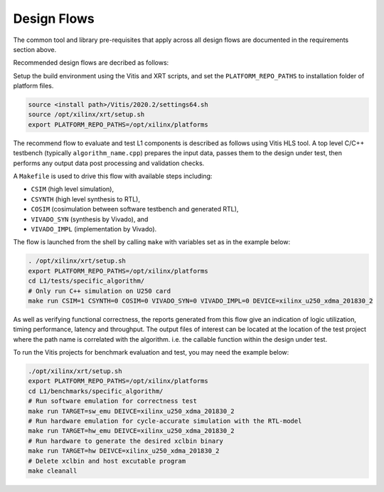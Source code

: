 .. 
   Copyright 2019-2020 Xilinx, Inc.
  
   Licensed under the Apache License, Version 2.0 (the "License");
   you may not use this file except in compliance with the License.
   You may obtain a copy of the License at
  
       http://www.apache.org/licenses/LICENSE-2.0
  
   Unless required by applicable law or agreed to in writing, software
   distributed under the License is distributed on an "AS IS" BASIS,
   WITHOUT WARRANTIES OR CONDITIONS OF ANY KIND, either express or implied.
   See the License for the specific language governing permissions and
   limitations under the License.

.. _design_flows:

Design Flows
------------

The common tool and library pre-requisites that apply across all design flows are documented in the requirements section above.

Recommended design flows are decribed as follows:

Setup the build environment using the Vitis and XRT scripts, and set the ``PLATFORM_REPO_PATHS`` to installation folder of platform files.

.. code-block:: bash

    source <install path>/Vitis/2020.2/settings64.sh
    source /opt/xilinx/xrt/setup.sh
    export PLATFORM_REPO_PATHS=/opt/xilinx/platforms

The recommend flow to evaluate and test L1 components is described as follows using Vitis HLS tool.
A top level C/C++ testbench (typically ``algorithm_name.cpp``) prepares the input data,
passes them to the design under test, then performs any output data post processing and validation checks.

A ``Makefile`` is used to drive this flow with available steps including:

* ``CSIM`` (high level simulation),
* ``CSYNTH`` (high level synthesis to RTL),
* ``COSIM`` (cosimulation between software testbench and generated RTL),
* ``VIVADO_SYN`` (synthesis by Vivado), and
* ``VIVADO_IMPL`` (implementation by Vivado).

The flow is launched from the shell by calling ``make`` with variables set as in the example below:

.. code-block:: bash

   . /opt/xilinx/xrt/setup.sh
   export PLATFORM_REPO_PATHS=/opt/xilinx/platforms
   cd L1/tests/specific_algorithm/
   # Only run C++ simulation on U250 card
   make run CSIM=1 CSYNTH=0 COSIM=0 VIVADO_SYN=0 VIVADO_IMPL=0 DEVICE=xilinx_u250_xdma_201830_2


As well as verifying functional correctness, the reports generated from this flow give an indication of logic utilization,
timing performance, latency and throughput. The output files of interest can be located at the location of
the test project where the path name is correlated with the algorithm. i.e. the callable function within the design under test.

To run the Vitis projects for benchmark evaluation and test, you may need the example below:

.. code-block:: bash

    ./opt/xilinx/xrt/setup.sh
    export PLATFORM_REPO_PATHS=/opt/xilinx/platforms
    cd L1/benchmarks/specific_algorithm/
    # Run software emulation for correctness test
    make run TARGET=sw_emu DEIVCE=xilinx_u250_xdma_201830_2
    # Run hardware emulation for cycle-accurate simulation with the RTL-model
    make run TARGET=hw_emu DEIVCE=xilinx_u250_xdma_201830_2
    # Run hardware to generate the desired xclbin binary
    make run TARGET=hw DEIVCE=xilinx_u250_xdma_201830_2
    # Delete xclbin and host excutable program
    make cleanall


